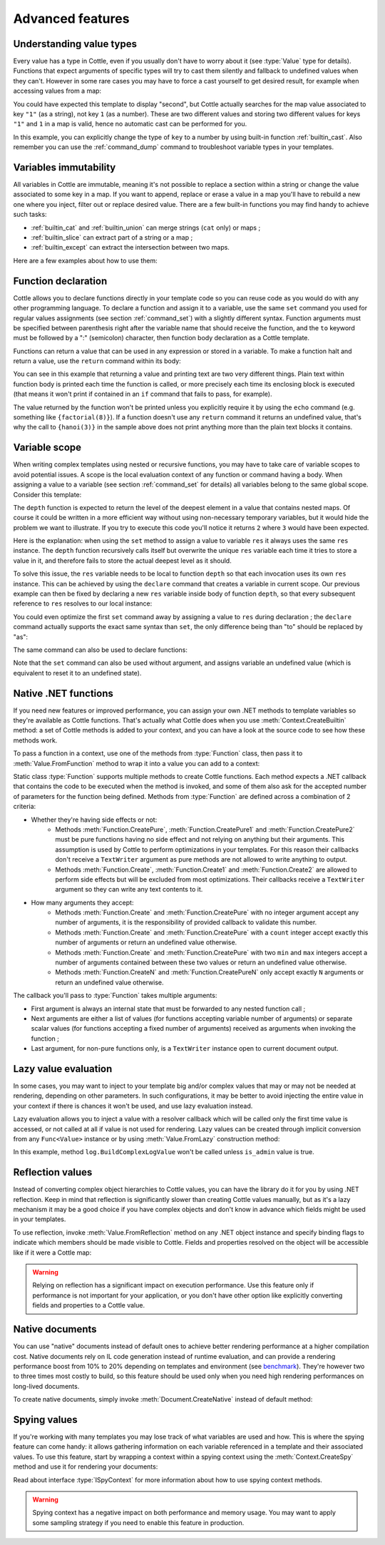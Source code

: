 .. default-domain:: csharp
.. namespace:: Cottle

=================
Advanced features
=================

Understanding value types
=========================

Every value has a type in Cottle, even if you usually don't have to worry about it (see :type:`Value` type for details). Functions that expect arguments of specific types will try to cast them silently and fallback to undefined values when they can't. However in some rare cases you may have to force a cast yourself to get desired result, for example when accessing values from a map:

.. code-block:: plain
    :caption: Cottle template

    {set map to ["first", "second", "third"]}
    {set key to "1"}
    {dump map[key]}

.. code-block:: plain
    :caption: Rendering output

    <void>

You could have expected this template to display "second", but Cottle actually searches for the map value associated to key ``"1"`` (as a string), not key ``1`` (as a number). These are two different values and storing two different values for keys ``"1"`` and ``1`` in a map is valid, hence no automatic cast can be performed for you.

In this example, you can explicitly change the type of ``key`` to a number by using built-in function :ref:`builtin_cast`. Also remember you can use the :ref:`command_dump` command to troubleshoot variable types in your templates.



Variables immutability
======================

All variables in Cottle are immutable, meaning it's not possible to replace a section within a string or change the value associated to some key in a map. If you want to append, replace or erase a value in a map you'll have to rebuild a new one where you inject, filter out or replace desired value. There are a few built-in functions you may find handy to achieve such tasks:

* :ref:`builtin_cat` and :ref:`builtin_union` can merge strings (``cat`` only) or maps ;
* :ref:`builtin_slice` can extract part of a string or a map ;
* :ref:`builtin_except` can extract the intersection between two maps.

Here are a few examples about how to use them:

.. code-block:: plain
    :caption: Cottle template

    {set my_string to "Modify me if you can"}
    {set my_string to cat("I", slice(my_string, 16), ".")}
    {dump my_string}

    {set my_array to [4, 8, 50, 90, 23, 42]}
    {set my_array to cat(slice(my_array, 0, 2), slice(my_array, 4))}
    {set my_array to cat(slice(my_array, 0, 2), [15, 16], slice(my_array, 2))}
    {dump my_array}

    {set my_hash to ["delete_me": "TODO: delete this value", "let_me": "I shouldn't be touched"]}
    {set my_hash to union(my_hash, ["append_me": "I'm here!"])}
    {set my_hash to except(my_hash, ["delete_me": 0])}
    {dump my_hash}

.. code-block:: plain
    :caption: Rendering output

    "I can."
    [4, 8, 15, 16, 23, 42]
    ["let_me": "I shouldn't be touched", "append_me": "I'm here!"]



.. _`declare_function`:

Function declaration
====================

Cottle allows you to declare functions directly in your template code so you can reuse code as you would do with any other programming language. To declare a function and assign it to a variable, use the same ``set`` command you used for regular values assignments (see section :ref:`command_set`) with a slightly different syntax. Function arguments must be specified between parenthesis right after the variable name that should receive the function, and the ``to`` keyword must be followed by a ":" (semicolon) character, then function body declaration as a Cottle template.

Functions can return a value that can be used in any expression or stored in a variable. To make a function halt and return a value, use the ``return`` command within its body:

.. code-block:: plain
    :caption: Cottle template

    {set factorial(n) to:
        {if n > 1:
            {return n * factorial(n - 1)}
        |else:
            {return 1}
        }
    }

    Factorial 1 = {factorial(1)}
    Factorial 3 = {factorial(3)}
    Factorial 8 = {factorial(8)}

    {set hanoi_recursive(n, from, by, to) to:
        {if n > 0:
            {hanoi_recursive(n - 1, from, to, by)}
            Move one disk from {from} to {to}
            {hanoi_recursive(n - 1, by, from, to)}
        }
    }

    {set hanoi(n) to:
        {hanoi_recursive(n, "A", "B", "C")}
    }

    {hanoi(3)}

.. code-block:: plain
    :caption: Rendering output

    Factorial 1 = 1
    Factorial 3 = 6
    Factorial 8 = 40320

    Move one disk from A to C
    Move one disk from A to B
    Move one disk from C to B
    Move one disk from A to C
    Move one disk from B to A
    Move one disk from B to C
    Move one disk from A to C

You can see in this example that returning a value and printing text are two very different things. Plain text within function body is printed each time the function is called, or more precisely each time its enclosing block is executed (that means it won't print if contained in an ``if`` command that fails to pass, for example).

The value returned by the function won't be printed unless you explicitly require it by using the ``echo`` command (e.g. something like ``{factorial(8)}``). If a function doesn't use any ``return`` command it returns an undefined value, that's why the call to ``{hanoi(3)}`` in the sample above does not print anything more than the plain text blocks it contains.



.. _`variable_scope`:

Variable scope
==============

When writing complex templates using nested or recursive functions, you may have to take care of variable scopes to avoid potential issues. A scope is the local evaluation context of any function or command having a body. When assigning a value to a variable (see section :ref:`command_set` for details) all variables belong to the same global scope. Consider this template:

.. code-block:: plain
    :caption: Cottle template

    {set depth(item) to:
        {set res to 0}

        {for child in item:
            {set res_child to depth(child) + 1}
            {set res to max(res, res_child)}
        }

        {return res}
    }

    {depth([["1.1", "1.2", ["1.3.1", "1.3.2"]], "2", "3", ["4.1", "4.2"]])}

The ``depth`` function is expected to return the level of the deepest element in a value that contains nested maps. Of course it could be written in a more efficient way without using non-necessary temporary variables, but it would hide the problem we want to illustrate. If you try to execute this code you'll notice it returns ``2`` where ``3`` would have been expected.

Here is the explanation: when using the ``set`` method to assign a value to variable ``res`` it always uses the same ``res`` instance. The ``depth`` function recursively calls itself but overwrite the unique ``res`` variable each time it tries to store a value in it, and therefore fails to store the actual deepest level as it should.

To solve this issue, the ``res`` variable needs to be local to function ``depth`` so that each invocation uses its own ``res`` instance. This can be achieved by using the ``declare`` command that creates a variable in current scope. Our previous example can then be fixed by declaring a new ``res`` variable inside body of function ``depth``, so that every subsequent reference to ``res`` resolves to our local instance:

.. code-block:: plain
    :caption: Cottle template
    :emphasize-lines: 2

    {set depth(item) to:
        {declare res}
        {set res to 0}

        {for child in item:
            {set res_child to depth(child) + 1}
            {set res to max(res, res_child)}
        }

        {return res}
    }

    {depth([["1.1", "1.2", ["1.3.1", "1.3.2"]], "2", "3", ["4.1", "4.2"]])}

You could even optimize the first ``set`` command away by assigning a value to ``res`` during declaration ; the ``declare`` command actually supports the exact same syntax than ``set``, the only difference being than "to" should be replaced by "as":

.. code-block:: plain
    :caption: Cottle template

    {declare res as 0}

The same command can also be used to declare functions:

.. code-block:: plain
    :caption: Cottle template

    {declare square(n) as:
        {return n * n}
    }

Note that the ``set`` command can also be used without argument, and assigns variable an undefined value (which is equivalent to reset it to an undefined state).



.. _`native_function`:

Native .NET functions
=====================

If you need new features or improved performance, you can assign your own .NET methods to template variables so they're available as Cottle functions. That's actually what Cottle does when you use :meth:`Context.CreateBuiltin` method: a set of Cottle methods is added to your context, and you can have a look at the source code to see how these methods work.

To pass a function in a context, use one of the methods from :type:`Function` class, then pass it to :meth:`Value.FromFunction` method to wrap it into a value you can add to a context:

.. code-block:: plain
    :caption: Cottle template

    Testing custom "repeat" function:

    {repeat("a", 15)}
    {repeat("oh", 7)}
    {repeat("!", 10)}

.. code-block:: csharp
    :caption: C# source

    var context = Context.CreateBuiltin(new Dictionary<Value, Value>
    {
        ["repeat"] = Value.CreateFunction(Function.CreatePure2((state, subject, count) =>
        {
            var builder = new StringBuilder();

            for (var i = 0; i < count; ++i)
                builder.Append(subject);

            return builder.ToString();
        }))
    });

.. code-block:: plain
    :caption: Rendering output

    Testing custom "repeat" function:

    aaaaaaaaaaaaaaa
    ohohohohohohoh
    !!!!!!!!!!

Static class :type:`Function` supports multiple methods to create Cottle functions. Each method expects a .NET callback that contains the code to be executed when the method is invoked, and some of them also ask for the accepted number of parameters for the function being defined. Methods from :type:`Function` are defined across a combination of 2 criteria:

* Whether they're having side effects or not:
    * Methods :meth:`Function.CreatePure`, :meth:`Function.CreatePure1` and :meth:`Function.CreatePure2` must be pure functions having no side effect and not relying on anything but their arguments. This assumption is used by Cottle to perform optimizations in your templates. For this reason their callbacks don't receive a ``TextWriter`` argument as pure methods are not allowed to write anything to output.
    * Methods :meth:`Function.Create`, :meth:`Function.Create1` and :meth:`Function.Create2` are allowed to perform side effects but will be excluded from most optimizations. Their callbacks receive a ``TextWriter`` argument so they can write any text contents to it.
* How many arguments they accept:
    * Methods :meth:`Function.Create` and :meth:`Function.CreatePure` with no integer argument accept any number of arguments, it is the responsibility of provided callback to validate this number.
    * Methods :meth:`Function.Create` and :meth:`Function.CreatePure` with a ``count`` integer accept exactly this number of arguments or return an undefined value otherwise.
    * Methods :meth:`Function.Create` and :meth:`Function.CreatePure` with two ``min`` and ``max`` integers accept a number of arguments contained between these two values or return an undefined value otherwise.
    * Methods :meth:`Function.CreateN` and :meth:`Function.CreatePureN` only accept exactly ``N`` arguments or return an undefined value otherwise.

The callback you'll pass to :type:`Function` takes multiple arguments:

* First argument is always an internal state that must be forwarded to any nested function call ;
* Next arguments are either a list of values (for functions accepting variable number of arguments) or separate scalar values (for functions accepting a fixed number of arguments) received as arguments when invoking the function ;
* Last argument, for non-pure functions only, is a ``TextWriter`` instance open to current document output.



.. _`lazy_value`:

Lazy value evaluation
=====================

In some cases, you may want to inject to your template big and/or complex values that may or may not be needed at rendering, depending on other parameters. In such configurations, it may be better to avoid injecting the entire value in your context if there is chances it won't be used, and use lazy evaluation instead.

Lazy evaluation allows you to inject a value with a resolver callback which will be called only the first time value is accessed, or not called at all if value is not used for rendering. Lazy values can be created through implicit conversion from any ``Func<Value>`` instance or by using :meth:`Value.FromLazy` construction method:

.. code-block:: plain
    :caption: Cottle template

    {if is_admin:
        Administration log: {log}
    }

.. code-block:: csharp
    :caption: C# source
    :emphasize-lines: 4

    var context = Context.CreateBuiltin(new Dictionary<Value, Value>
    {
        ["is_admin"] = user.IsAdmin,
        ["log"] = () => log.BuildComplexLogValue() // Implicit conversion to lazy value
    });

    document.Render(context, Console.Out);

In this example, method ``log.BuildComplexLogValue`` won't be called unless ``is_admin`` value is true.



.. _`reflection_value`:

Reflection values
=================

Instead of converting complex object hierarchies to Cottle values, you can have the library do it for you by using .NET reflection. Keep in mind that reflection is significantly slower than creating Cottle values manually, but as it's a lazy mechanism it may be a good choice if you have complex objects and don't know in advance which fields might be used in your templates.

To use reflection, invoke :meth:`Value.FromReflection` method on any .NET object instance and specify binding flags to indicate which members should be made visible to Cottle. Fields and properties resolved on the object will be accessible like if it were a Cottle map:

.. code-block:: plain
    :caption: Cottle template

    Your image has a size of {image.Width}x{image.Height} pixels.

    {for key, value in image:
        {if value:
            {key} = {value}
        }
    }

.. code-block:: csharp
    :caption: C# source
    :emphasize-lines: 3

    var context = Context.CreateBuiltin(new Dictionary<Value, Value>
    {
        ["image"] = Value.FromReflection(new Bitmap(50, 50), BindingFlags.Instance | BindingFlags.Public)
    });

.. code-block:: plain
    :caption: Rendering output

    Your image has a size of 50x50 pixels.

    Width = 50
    Height = 50
    HorizontalResolution = 96
    VerticalResolution = 96
    Flags = 2

.. warning::

    Relying on reflection has a significant impact on execution performance. Use this feature only if performance is not important for your application, or you don't have other option like explicitly converting fields and properties to a Cottle value.



.. _`native_document`:

Native documents
================

You can use "native" documents instead of default ones to achieve better rendering performance at a higher compilation cost. Native documents rely on IL code generation instead of runtime evaluation, and can provide a rendering performance boost from 10% to 20% depending on templates and environment (see `benchmark <https://r3c.github.io/cottle/benchmark.html>`__). They're however two to three times most costly to build, so this feature should be used only when you need high rendering performances on long-lived documents.

To create native documents, simply invoke :meth:`Document.CreateNative` instead of default method:

.. code-block:: csharp
    :caption: C# source

    var document = Document.CreateNative(template).DocumentOrThrow;



.. _`spy_context`:

Spying values
=============

If you're working with many templates you may lose track of what variables are used and how. This is where the spying feature can come handy: it allows gathering information on each variable referenced in a template and their associated values. To use this feature, start by wrapping a context within a spying context using the :meth:`Context.CreateSpy` method and use it for rendering your documents:

.. code-block:: csharp
    :caption: C# source

    var spyContext = Context.CreateSpy(regularContext);
    var output = document.Render(spyContext);

    var someVariable = spyContext.SpyVariable("one"); // Access information about variable "one"
    var someVariableField = someVariable.SpyField("field"); // Access map value field information

    var allVariables = spyContext.SpyVariables(); // Access information about all template variables

Read about interface :type:`ISpyContext` for more information about how to use spying context methods.

.. warning::

    Spying context has a negative impact on both performance and memory usage. You may want to apply some sampling strategy if you need to enable this feature in production.
